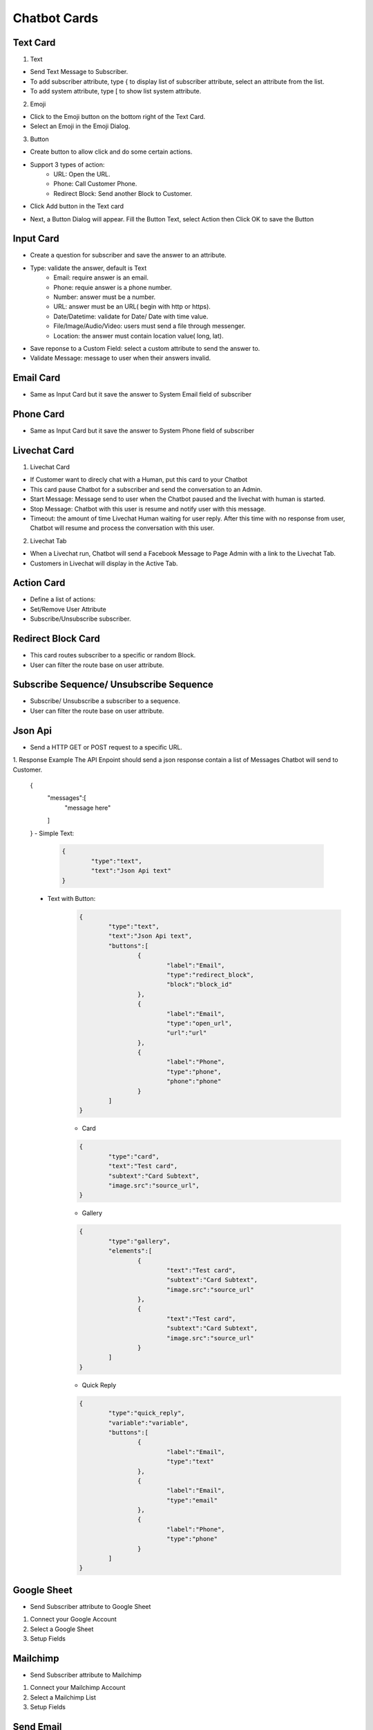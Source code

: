 Chatbot Cards
==============


==============
Text Card
==============

.. image:: ../assets/images/card_text0.gif

1. Text


.. image:: ../assets/images/card_text.gif

- Send Text Message to Subscriber.
- To add subscriber attribute, type { to display list of subscriber attribute, select an attribute from the list.
- To add system attribute, type [ to show list system attribute.

2. Emoji

.. image:: ../assets/images/card_text3.gif

- Click to the Emoji button on the bottom right of the Text Card.
- Select an Emoji in the Emoji Dialog.

3. Button

- Create button to allow click and do some certain actions.
- Support 3 types of action:
	- URL: Open the URL.
	- Phone: Call Customer Phone.
	- Redirect Block: Send another Block to Customer.

- Click Add button in the Text card

.. image:: ../assets/images/card_text1.gif

- Next, a Button Dialog will appear. Fill the Button Text, select Action then Click OK to save the Button

.. image:: ../assets/images/card_text2.gif


==============
Input Card
==============

.. image:: ../assets/images/card_input0.gif


- Create a question for subscriber and save the answer to an attribute.

.. image:: ../assets/images/card_input.gif

- Type: validate the answer, default is Text
	- Email: require answer is an email.
	- Phone: requie answer is a phone number.
	- Number: answer must be a number.
	- URL: answer must be an URL( begin with http or https).
	- Date/Datetime: validate for Date/ Date with time value.
	- File/Image/Audio/Video: users must send a file through messenger.
	- Location: the answer must contain location value( long, lat).
	
- Save reponse to a Custom Field: select a custom attribute to send the answer to.

- Validate Message: message to user when their answers invalid.

==============
Email Card
==============

.. image:: ../assets/images/card_email0.gif


- Same as Input Card but it save the answer to System Email field of subscriber

==============
Phone Card
==============

.. image:: ../assets/images/card_phone0.gif


- Same as Input Card but it save the answer to System Phone field of subscriber


==============
Livechat Card
==============

.. image:: ../assets/images/card_livechat0.gif


1. Livechat Card

.. image:: ../assets/images/card_livechat.gif


- If Customer want to direcly chat with a Human, put this card to your Chatbot
- This card pause Chatbot for a subscriber and send the conversation to an Admin.
- Start Message: Message send to user when the Chatbot paused and the livechat with human is started.
- Stop Message: Chatbot with this user is resume and notify user with this message.

- Timeout: the amount of time Livechat Human waiting for user reply. After this time with no response from user, Chatbot will resume and process the conversation with this user.
2. Livechat Tab

.. image:: ../assets/images/card_livechat1.gif


- When a Livechat run, Chatbot will send a Facebook Message to Page Admin with a link to the Livechat Tab.

- Customers in Livechat will display in the Active Tab.

==============
Action Card
==============

.. image:: ../assets/images/card_action0.gif

- Define a list of actions:
- Set/Remove User Attribute
- Subscribe/Unsubscribe subscriber.

==============
Redirect Block Card
==============

- This card routes subscriber to a specific or random Block.
- User can filter the route base on user attribute.
 
==============
Subscribe Sequence/ Unsubscribe Sequence
==============

- Subscribe/ Unsubscribe a subscriber to a sequence.
- User can filter the route base on user attribute.

==============
Json Api
==============

- Send a HTTP GET or POST request to a specific URL.

1. Response Example
The API Enpoint should send a json response contain a list of Messages Chatbot will send to Customer.

	.. code-block:: JSON
	
	{
		"messages":[
			"message here"
		
		]
	}
	- Simple Text:
		.. code-block:: JSON
		
			{
				"type":"text",
				"text":"Json Api text"
			}
		
	- Text with Button:
		.. code-block:: JSON
		
			{
				"type":"text",
				"text":"Json Api text",
				"buttons":[
					{
						"label":"Email",
						"type":"redirect_block",
						"block":"block_id"
					},
					{
						"label":"Email",
						"type":"open_url",
						"url":"url"
					},
					{
						"label":"Phone",
						"type":"phone",
						"phone":"phone"
					}
				]
			}
		
		- Card
		.. code-block:: JSON
		
			{
				"type":"card",
				"text":"Test card",
				"subtext":"Card Subtext",
				"image.src":"source_url", 
			}
		- Gallery
		.. code-block:: JSON
		
			{
				"type":"gallery",
				"elements":[
					{
						"text":"Test card",
						"subtext":"Card Subtext",
						"image.src":"source_url"
					},
					{
						"text":"Test card",
						"subtext":"Card Subtext",
						"image.src":"source_url"
					}
				]
			}
		- Quick Reply
		.. code-block:: JSON
		
			{
				"type":"quick_reply",
				"variable":"variable",
				"buttons":[
					{
						"label":"Email",
						"type":"text"
					},
					{
						"label":"Email",
						"type":"email"
					},
					{
						"label":"Phone",
						"type":"phone"
					}
				]
			}


==============
Google Sheet
==============

- Send Subscriber attribute to Google Sheet

1. Connect your Google Account

2. Select a Google Sheet

3. Setup Fields

==============
Mailchimp
==============

- Send Subscriber attribute to Mailchimp

1. Connect your Mailchimp Account

2. Select a Mailchimp List

3. Setup Fields

==============
Send Email
==============

- Send an email to a specific email or user email if collected.

